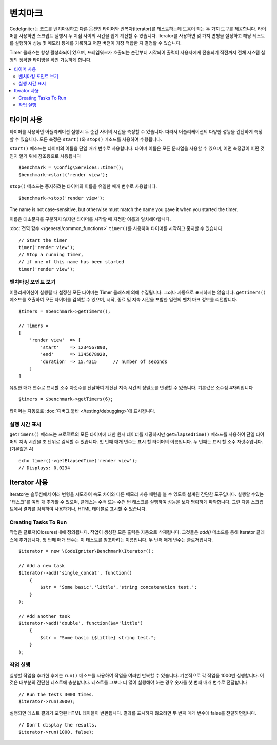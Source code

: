 ############
벤치마크
############

CodeIgniter는 코드를 벤치마킹하고 다른 옵션인 타이머와 반복자(Iterator)를 테스트하는데 도움이 되는 두 가지 도구를 제공합니다.
타이머를 사용하면 스크립트 실행시 두 지점 사이의 시간을 쉽게 계산할 수 있습니다.
Iterator를 사용하면 몇 가지 변형을 설정하고 해당 테스트를 실행하여 성능 및 메모리 통계를 기록하고 어떤 버전이 가장 적합한 지 결정할 수 있습니다.

Timer 클래스는 항상 활성화되어 있으며, 프레임워크가 호출되는 순간부터 시작되어 출력이 사용자에게 전송되기 직전까지 전체 시스템 실행의 정확한 타이밍을 확인 가능하게 합니다.

.. contents::
    :local:
    :depth: 2

===============
타이머 사용
===============

타이머를 사용하면 어플리케이션 실행시 두 순간 사이의 시간을 측정할 수 있습니다.
따라서 어플리케이션의 다양한 성능을 간단하게 측정할 수 있습니다.
모든 측정은 ``start()``\ 와 ``stop()`` 메소드를 사용하여 수행됩니다.

``start()`` 메소드는 타이머의 이름을 단일 매개 변수로 사용합니다.
타이머 이름은 모든 문자열을 사용할 수 있으며, 어떤 측정값이 어떤 것인지 알기 위해 참조용으로 사용됩니다

::

    $benchmark = \Config\Services::timer();
    $benchmark->start('render view');

``stop()`` 메소드는 중지하려는 타이머의 이름을 유일한 매개 변수로 사용합니다.

::

    $benchmark->stop('render view');

The name is not case-sensitive, but otherwise must match the name you gave it when you started the timer.

이름은 대소문자를 구분하지 않지만 타이머를 시작할 때 지정한 이름과 일치해야합니다.

:doc:`전역 함수 </general/common_functions>` ``timer()``\ 를 사용하여 타이머를 시작하고 중지할 수 있습니다

::

    // Start the timer
    timer('render view');
    // Stop a running timer,
    // if one of this name has been started
    timer('render view');

벤치마킹 포인트 보기
=============================

어플리케이션이 실행될 때 설정한 모든 타이머는 Timer 클래스에 의해 수집됩니다.
그러나 자동으로 표시하지는 않습니다.
``getTimers()`` 메소드를 호출하여 모든 타이머를 검색할 수 있으며, 시작, 종료 및 지속 시간을 포함한 일련의 벤치 마크 정보를 리턴합니다.

::

    $timers = $benchmark->getTimers();

    // Timers =
    [
        'render view'  => [
            'start'    => 1234567890,
            'end'      => 1345678920,
            'duration' => 15.4315      // number of seconds
        ]
    ]

유일한 매개 변수로 표시할 소수 자릿수를 전달하여 계산된 지속 시간의 정밀도를 변경할 수 있습니다.
기본값은 소수점 4자리입니다

::

    $timers = $benchmark->getTimers(6);

타이머는 자동으로 :doc:`디버그 툴바 </testing/debugging>`\ 에 표시됩니다.

실행 시간 표시
=========================

``getTimers()`` 메소드는 프로젝트의 모든 타이머에 대한 원시 데이터를 제공하지만 ``getElapsedTime()`` 메소드를 사용하여 단일 타이머의 지속 시간을 초 단위로 검색할 수 있습니다. 첫 번째 매개 변수는 표시 할 타이머의 이름입니다. 두 번째는 표시 할 소수 자릿수입니다.(기본값은 4)

::

    echo timer()->getElapsedTime('render view');
    // Displays: 0.0234

==================
Iterator 사용
==================

Iterator는 솔루션에서 여러 변형을 시도하여 속도 차이와 다른 메모리 사용 패턴을 볼 수 있도록 설계된 간단한 도구입니다.
실행할 수있는 "태스크"를 여러 개 추가할 수 있으며, 클래스는 수백 또는 수천 번 태스크를 실행하여 성능을 보다 명확하게 파악합니다.
그런 다음 스크립트에서 결과를 검색하여 사용하거나, HTML 테이블로 표시할 수 있습니다.

Creating Tasks To Run
=====================

작업은 클로저(Closures)내에 정의됩니다. 
작업이 생성한 모든 출력은 자동으로 삭제됩니다.
그것들은 `add()` 메소드를 통해 Iterator 클래스에 추가됩니다.
첫 번째 매개 변수는 이 테스트를 참조하려는 이름입니다. 
두 번째 매개 변수는 클로저입니다.

::

    $iterator = new \CodeIgniter\Benchmark\Iterator();

    // Add a new task
    $iterator->add('single_concat', function()
        {
            $str = 'Some basic'.'little'.'string concatenation test.';
        }
    );

    // Add another task
    $iterator->add('double', function($a='little')
        {
            $str = "Some basic {$little} string test.";
        }
    );

작업 실행
=================

실행할 작업을 추가한 후에는 ``run()`` 메소드를 사용하여 작업을 여러번 반복할 수 있습니다.
기본적으로 각 작업을 1000번 실행합니다. 이것은 대부분의 간단한 테스트에 충분합니다.
테스트를 그보다 더 많이 실행해야 하는 경우 숫자를 첫 번째 매개 변수로 전달합니다

::

    // Run the tests 3000 times.
    $iterator->run(3000);

실행되면 테스트 결과가 포함된 HTML 테이블이 반환됩니다.
결과를 표시하지 않으려면 두 번째 매개 변수에 false를 전달하면됩니다.

::

    // Don't display the results.
    $iterator->run(1000, false);
